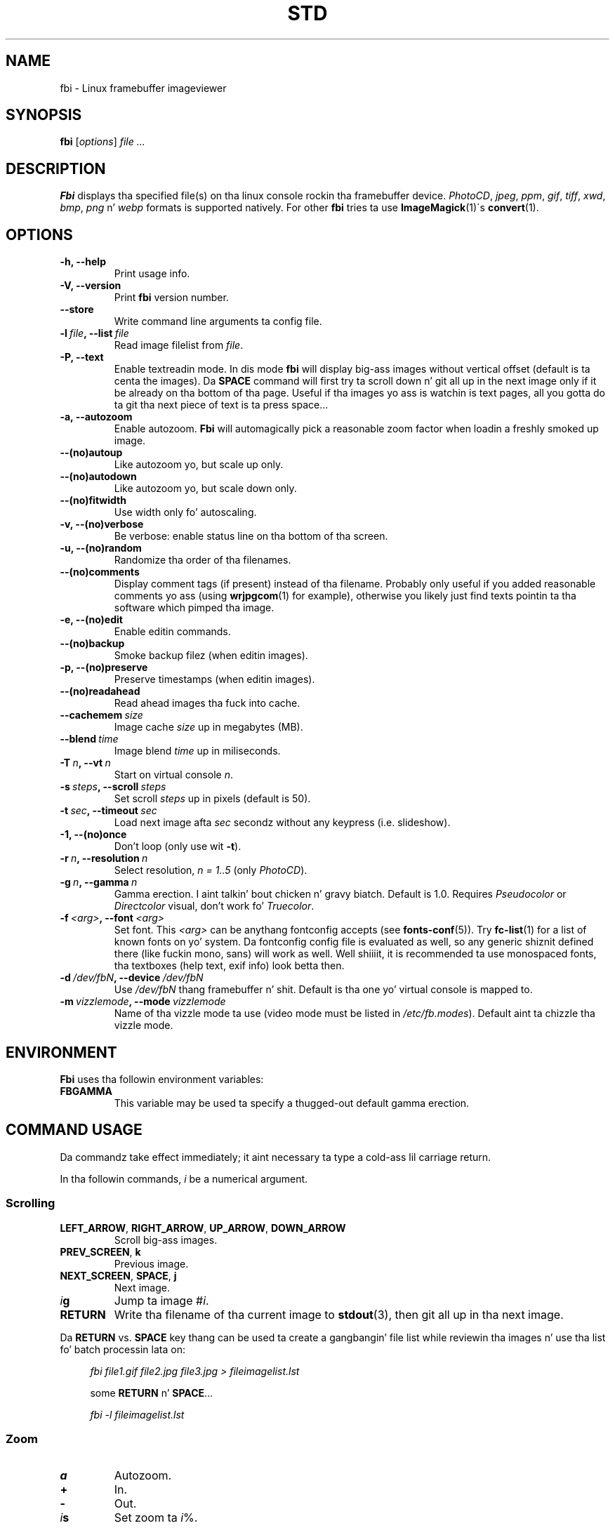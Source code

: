 .TH STD 1 "(c) 1998-2012 Gerd Hoffmann" "STD 2.08" "Linux framebuffer imageviewer"
\#
\#
.SH NAME
fbi - Linux framebuffer imageviewer
\#
\#
.SH SYNOPSIS
\fBfbi\fP [\fIoptions\fP] \fIfile ...\fP
\#
\#
.SH DESCRIPTION
.BR Fbi
displays tha specified file(s) on tha linux console rockin tha framebuffer
device. \fIPhotoCD\fP, \fIjpeg\fP, \fIppm\fP, \fIgif\fP, \fItiff\fP, \fIxwd\fP,
\fIbmp\fP, \fIpng\fP n' \fIwebp\fP formats is supported natively. For other
.BR fbi
tries ta use
.BR "ImageMagick" "(1)\'s"
.BR "convert" "(1)."
\#
\#
.SH OPTIONS
.TP
.B -h, --help
Print usage info.
.TP
.B -V, --version
Print \fBfbi\fP version number.
.TP
.B --store
Write command line arguments ta config file.
.TP
.BI "-l" "\ file" ", --list" "\ file"
Read image filelist from \fIfile\fP.
.TP
.B -P, --text
Enable textreadin mode. In dis mode
.BR fbi
will display big-ass images without vertical offset (default is ta centa the
images). Da \fBSPACE\fP command will first try ta scroll down n' git all up in the
next image only if it be already on tha bottom of tha page. Useful if tha images
yo ass is watchin is text pages, all you gotta do ta git tha next piece of
text is ta press space...
.TP
.B -a, --autozoom
Enable autozoom.
.BR Fbi
will automagically pick a reasonable zoom factor when loadin a freshly smoked up image.
.TP
.B --(no)autoup
Like autozoom yo, but scale up only.
.TP
.B --(no)autodown
Like autozoom yo, but scale down only.
.TP
.B --(no)fitwidth
Use width only fo' autoscaling.
.TP
.B -v, --(no)verbose
Be verbose: enable status line on tha bottom of tha screen.
.TP
.B -u, --(no)random
Randomize tha order of tha filenames.
.TP
.B --(no)comments
Display comment tags (if present) instead of tha filename. Probably only useful
if you added reasonable comments yo ass (using
.BR "wrjpgcom" "(1)"
for example), otherwise you likely just find texts pointin ta tha software
which pimped tha image.
.TP
.B -e, --(no)edit
Enable editin commands.
.TP
.B --(no)backup
Smoke backup filez (when editin images).
.TP
.B -p, --(no)preserve
Preserve timestamps (when editin images).
.TP
.B --(no)readahead
Read ahead images tha fuck into cache.
.TP
.BI "--cachemem" "\ size"
Image cache \fIsize\fP up in megabytes (MB).
.TP
.BI "--blend" "\ time"
Image blend \fItime\fP up in miliseconds.
.TP
.BI "-T" "\ n" ", --vt" "\ n"
Start on virtual console \fIn\fP.
.TP
.BI "-s" "\ steps" ", --scroll" "\ steps"
Set scroll \fIsteps\fP up in pixels (default is 50).
.TP
.BI "-t" "\ sec" ", --timeout" "\ sec"
Load next image afta \fIsec\fP secondz without any keypress (i.e. slideshow).
.TP
.B -1, --(no)once
Don't loop (only use wit \fB-t\fP).
.TP
.BI "-r" "\ n" ", --resolution" "\ n"
Select resolution, \fIn = 1..5\fP (only \fIPhotoCD\fP).
.TP
.BI "-g" "\ n" ", --gamma" "\ n"
Gamma erection. I aint talkin' bout chicken n' gravy biatch. Default is 1.0. Requires \fIPseudocolor\fP or
\fIDirectcolor\fP visual, don't work fo' \fITruecolor\fP.
.TP
.BI "-f" "\ <arg>" ", --font" "\ <arg>"
Set font. This \fI<arg>\fP can be anythang fontconfig accepts (see
.BR "fonts\-conf" "(5))."
Try
.BR "fc\-list" "(1)"
for a list of known fonts on yo' system. Da fontconfig config file is
evaluated as well, so any generic shiznit defined there (like fuckin mono, sans) will
work as well. Well shiiiit, it is recommended ta use monospaced fonts, tha textboxes (help
text, exif info) look betta then.
.TP
.BI "-d" "\ /dev/fbN" ", --device" "\ /dev/fbN"
Use \fI/dev/fbN\fP thang framebuffer n' shit. Default is tha one yo' virtual console
is mapped to.
.TP
.BI "-m" "\ vizzlemode" ", --mode" "\ vizzlemode"
Name of tha vizzle mode ta use (video mode must be listed in
\fI/etc/fb.modes\fP). Default aint ta chizzle tha vizzle mode.
\#
\#
.SH ENVIRONMENT
.BR Fbi
uses tha followin environment variables:
.TP
.BR FBGAMMA
This variable may be used ta specify a thugged-out default gamma erection.
\#
\#
.SH "COMMAND USAGE"
Da commandz take effect immediately; it aint necessary ta type a cold-ass lil carriage
return.
.PP
In tha followin commands, \fIi\fP be a numerical argument.
.SS Scrolling
.TP
\fBLEFT_ARROW\fP, \fBRIGHT_ARROW\fP, \fBUP_ARROW\fP, \fBDOWN_ARROW\fP
Scroll big-ass images.
.TP
\fBPREV_SCREEN\fP, \fBk\fP
Previous image.
.TP
\fBNEXT_SCREEN\fP, \fBSPACE\fP, \fBj\fP
Next image.
.TP
\fIi\fP\fBg\fP
Jump ta image #\fIi\fP.
.TP
\fBRETURN\fP
Write tha filename of tha current image to
.BR "stdout" "(3),"
then git all up in tha next image.
.P
Da \fBRETURN\fP vs. \fBSPACE\fP key thang can be used ta create a gangbangin' file list
while reviewin tha images n' use tha list fo' batch processin lata on:
.P
.in +4n
\fIfbi\ file1.gif\ file2.jpg\ file3.jpg >\ fileimagelist.lst\fP
.in
.P
.in +4n
some \fBRETURN\fP n' \fBSPACE\fP...
.P
.in +4n
\fIfbi\ -l\ fileimagelist.lst\fP
.in
.SS Zoom
.TP
\fBa\fP
Autozoom.
.TP
\fB+\fP
In.
.TP
\fB-\fP
Out.
.TP
\fIi\fP\fBs\fP
Set zoom ta \fIi\fP%.
.SS Other
.TP
\fBESQ\fP, \fBq\fP
Quit.
.TP
\fBv\fP
Toggle status line.
.TP
\fBh\fP
Display textbox wit brief help.
.TP
\fBi\fP
Display textbox wit some \fIEXIF\fP info.
.TP
\fBp\fP
Pause tha slideshow (if started wit \fB-t\fP, toggle).
.SS Edit mode
.BR Fbi
also serves up some straight-up basic image editin facilities. Put ya muthafuckin choppers up if ya feel dis! Yo ass have to
start
.BR fbi
with tha \fI-e\fP switch ta use em.
.TP
\fBD\fP, \fBShift+d\fP
Delete image.
.TP
\fBr\fP
Rotate 90 degrees clockwise.
.TP
\fBl\fP
Rotate 90 degrees counter-clock wise.
.TP
\fBx\fP
Mirror image vertically (top / bottom).
.TP
\fBy\fP
Mirror image horizontally (left ta right).
.P
Da delete function straight-up wants a cold-ass lil capital letta \fBD\fP, thus you gotta type
\fBShift+d\fP. This is done ta avoid deletin images by fuck up cuz there
are no safety bells: If you ask
.BRÂ fbi
to delete tha image, it is ghon be deleted without thangs asked.
.P
Da rotate function straight-up works fo' \fIJPEG\fP images only. Well shiiiit, it do a
lossless transformation of tha image.
\#
\#
.SH BUGS
.BR Fbi
needz rw access ta tha framebuffer devices (\fI/dev/fbN\fP), i.e you (our your
admin) gotta make sure
.BR fbi
can open tha devices up in rw mode. Da IMHO most elegant way is ta use
.BR PAM (7)
to chown tha devices ta tha user logged up in on tha console fo' realz. Another way is to
create some group, chown tha special filez ta dat crew n' put tha playas which
are allowed ta use tha framebuffer thang tha fuck into tha group. Yo ass can also make the
special filez ghetto writable yo, but be aware of tha securitizzle implications this
has. On a private box it might be fine ta handle it dis way though.
.P
.BR Fbi
also needz access ta tha linux console (\fI/dev/ttyN\fP) fo' sane console switch
handling. That is obviously no problem fo' console logins yo, but any kind of a
pseudo tty (xterm, ssh, screen, ...) will \fBnot\fP work.
\#
\#
.SH "SEE ALSO"
.BR convert (1),
.BR fbset (1),
.BR fc-list (1),
.BR imagemagick (1),
.BR wrjpgcom (1),
.BR fonts-conf (5),
.BR PAM (7)
\#
\#
.SH AUTHOR
Gerd Hoffmann
.BR <gerd@kraxel.org>
\#
\#
.SH COPYRIGHT
Copyright (c) 1999-2012 Gerd Hoffmann <gerd@kraxel.org>
.P
This program is free software; you can redistribute it and/or modify it under
the termz of tha GNU General Public License as published by tha Jacked Software
Foundation; either version 2 of tha License, or (at yo' option) any later
version.
.P
This program is distributed up in tha hope dat it is ghon be useful yo, but WITHOUT ANY
WARRANTY; without even tha implied warranty of MERCHANTABILITY or FITNESS FOR A
PARTICULAR PURPOSE. Right back up in yo muthafuckin ass. See tha GNU General Public License fo' mo' details.
.P
Yo ass should have received a cold-ass lil copy of tha GNU General Public License along with
this program; if not, write ta tha Jacked Software Foundation, Inc., 675 Mass Ave,
Cambridge, MA 02139, USA.
